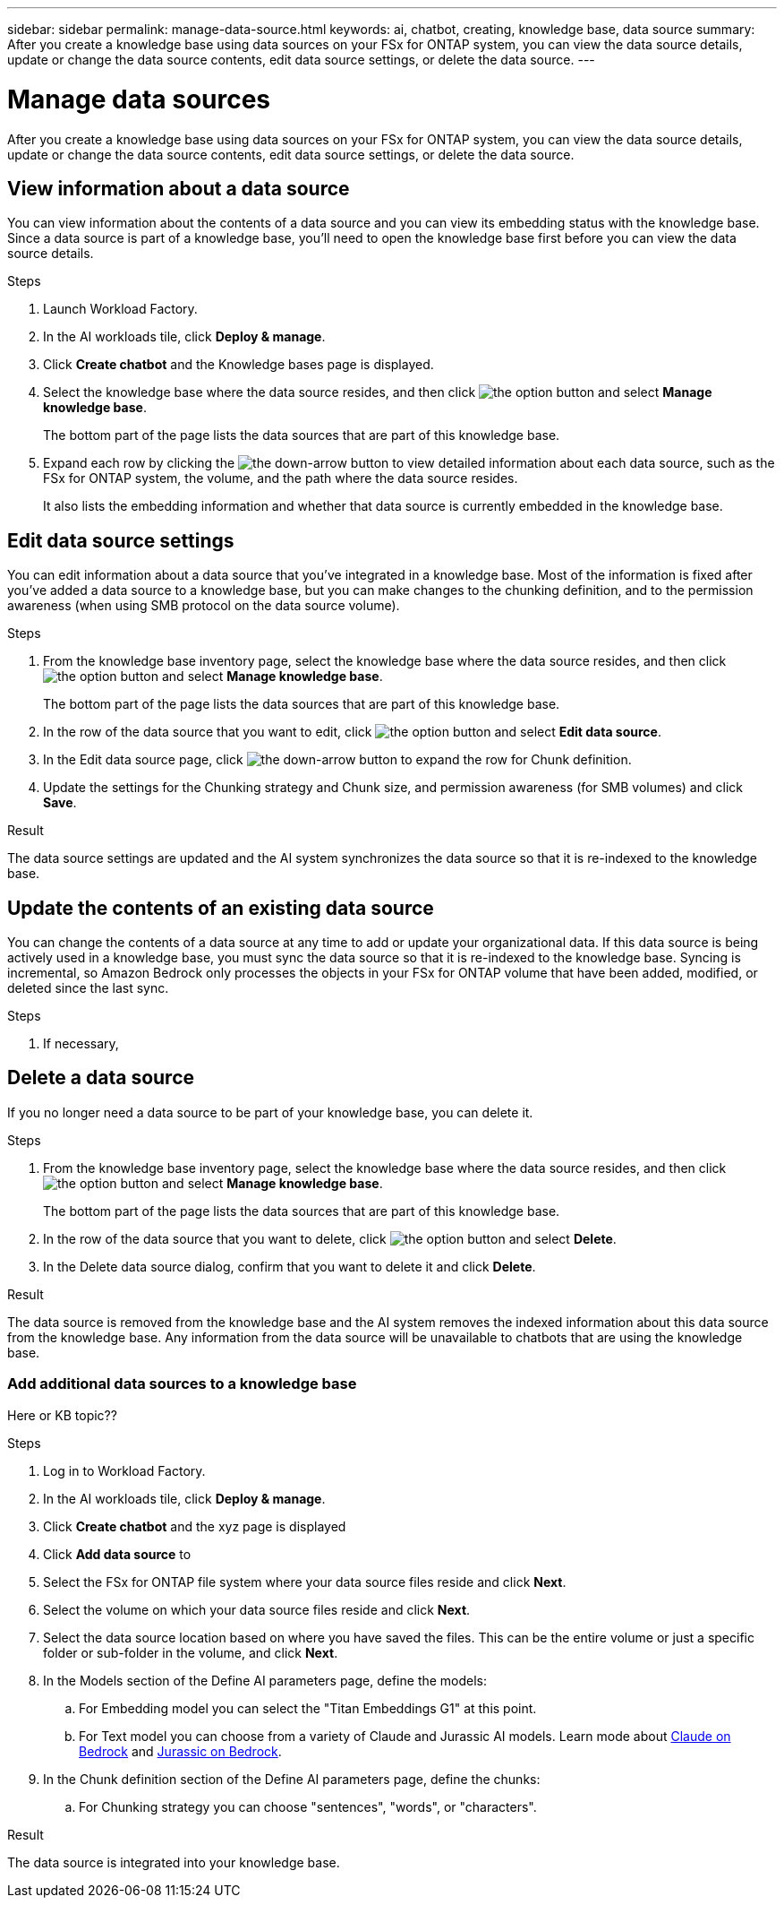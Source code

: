 ---
sidebar: sidebar
permalink: manage-data-source.html
keywords: ai, chatbot, creating, knowledge base, data source
summary: After you create a knowledge base using data sources on your FSx for ONTAP system, you can view the data source details, update or change the data source contents, edit data source settings, or delete the data source.
---

= Manage data sources
:icons: font
:imagesdir: ./media/

[.lead]
After you create a knowledge base using data sources on your FSx for ONTAP system, you can view the data source details, update or change the data source contents, edit data source settings, or delete the data source.

== View information about a data source

You can view information about the contents of a data source and you can view its embedding status with the knowledge base. Since a data source is part of a knowledge base, you'll need to open the knowledge base first before you can view the data source details.

.Steps

. Launch Workload Factory.

. In the AI workloads tile, click *Deploy & manage*. 

. Click *Create chatbot* and the Knowledge bases page is displayed.

. Select the knowledge base where the data source resides, and then click image:icon-action.png[the option button] and select *Manage knowledge base*.
+
The bottom part of the page lists the data sources that are part of this knowledge base.

. Expand each row by clicking the image:button_down_caret.png[the down-arrow button] to view detailed information about each data source, such as the FSx for ONTAP system, the volume, and the path where the data source resides. 
+
It also lists the embedding information and whether that data source is currently embedded in the knowledge base.

== Edit data source settings

You can edit information about a data source that you've integrated in a knowledge base. Most of the information is fixed after you've added a data source to a knowledge base, but you can make changes to the chunking definition, and to the permission awareness (when using SMB protocol on the data source volume).

.Steps

. From the knowledge base inventory page, select the knowledge base where the data source resides, and then click image:icon-action.png[the option button] and select *Manage knowledge base*.
+
The bottom part of the page lists the data sources that are part of this knowledge base.

. In the row of the data source that you want to edit, click image:icon-action.png[the option button] and select *Edit data source*.

. In the Edit data source page, click image:button_down_caret.png[the down-arrow button] to expand the row for Chunk definition.

. Update the settings for the Chunking strategy and Chunk size, and permission awareness (for SMB volumes) and click *Save*.

.Result 

The data source settings are updated and the AI system synchronizes the data source so that it is re-indexed to the knowledge base.

== Update the contents of an existing data source

You can change the contents of a data source at any time to add or update your organizational data. If this data source is being actively used in a knowledge base, you must sync the data source so that it is re-indexed to the knowledge base. Syncing is incremental, so Amazon Bedrock only processes the objects in your FSx for ONTAP volume that have been added, modified, or deleted since the last sync.

.Steps

. If necessary, 

== Delete a data source

If you no longer need a data source to be part of your knowledge base, you can delete it.

.Steps

. From the knowledge base inventory page, select the knowledge base where the data source resides, and then click image:icon-action.png[the option button] and select *Manage knowledge base*.
+
The bottom part of the page lists the data sources that are part of this knowledge base.

. In the row of the data source that you want to delete, click image:icon-action.png[the option button] and select *Delete*.

. In the Delete data source dialog, confirm that you want to delete it and click *Delete*.

.Result

The data source is removed from the knowledge base and the AI system removes the indexed information about this data source from the knowledge base. Any information from the data source will be unavailable to chatbots that are using the knowledge base.



=== Add additional data sources to a knowledge base

Here or KB topic??

.Steps

. Log in to Workload Factory.

. In the AI workloads tile, click *Deploy & manage*. 

. Click *Create chatbot* and the xyz page is displayed

. Click *Add data source* to 

. Select the FSx for ONTAP file system where your data source files reside and click *Next*.

. Select the volume on which your data source files reside and click *Next*.

. Select the data source location based on where you have saved the files. This can be the entire volume or just a specific folder or sub-folder in the volume, and click *Next*.

. In the Models section of the Define AI parameters page, define the models:

.. For Embedding model you can select the "Titan Embeddings G1" at this point.
.. For Text model you can choose from a variety of Claude and Jurassic AI models. Learn mode about https://aws.amazon.com/bedrock/claude/[Claude on Bedrock^] and https://aws.amazon.com/bedrock/jurassic/[Jurassic on Bedrock^].

. In the Chunk definition section of the Define AI parameters page, define the chunks:

.. For Chunking strategy you can choose "sentences", "words", or "characters".
//.. For Chunk size you can choose "256 Tokens" at this point.

.Result

The data source is integrated into your knowledge base.
